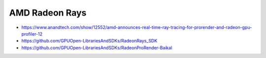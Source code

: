 AMD Radeon Rays
=================


* https://www.anandtech.com/show/12552/amd-announces-real-time-ray-tracing-for-prorender-and-radeon-gpu-profiler-12

* https://github.com/GPUOpen-LibrariesAndSDKs/RadeonRays_SDK
* https://github.com/GPUOpen-LibrariesAndSDKs/RadeonProRender-Baikal


